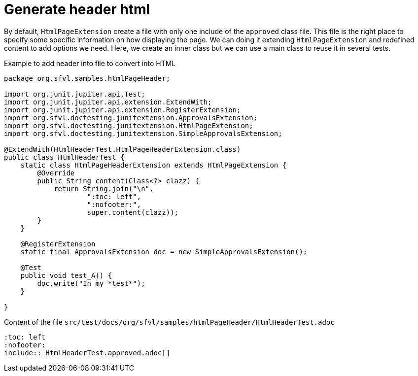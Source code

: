 ifndef::ROOT_PATH[]
:ROOT_PATH: ../../..
endif::[]

[#org_sfvl_howto_CreateADocument_generate_header_html]
= Generate header html


// Test result for HtmlHeaderTest: Success
By default, `HtmlPageExtension` create a file with only one include of the `approved` class file.
This file is the right place to specify some specific information on how displaying the page.
We can doing it extending `HtmlPageExtension` and redefined content to add options we need.
Here, we create an inner class but we can use a main class to reuse it in several tests.

.Example to add header into file to convert into HTML

[source,java,indent=0]
----
package org.sfvl.samples.htmlPageHeader;

import org.junit.jupiter.api.Test;
import org.junit.jupiter.api.extension.ExtendWith;
import org.junit.jupiter.api.extension.RegisterExtension;
import org.sfvl.doctesting.junitextension.ApprovalsExtension;
import org.sfvl.doctesting.junitextension.HtmlPageExtension;
import org.sfvl.doctesting.junitextension.SimpleApprovalsExtension;

@ExtendWith(HtmlHeaderTest.HtmlPageHeaderExtension.class)
public class HtmlHeaderTest {
    static class HtmlPageHeaderExtension extends HtmlPageExtension {
        @Override
        public String content(Class<?> clazz) {
            return String.join("\n",
                    ":toc: left",
                    ":nofooter:",
                    super.content(clazz));
        }
    }

    @RegisterExtension
    static final ApprovalsExtension doc = new SimpleApprovalsExtension();

    @Test
    public void test_A() {
        doc.write("In my *test*");
    }

}
----


.Content of the file `src/test/docs/org/sfvl/samples/htmlPageHeader/HtmlHeaderTest.adoc`
----
:toc: left
:nofooter:
\include::_HtmlHeaderTest.approved.adoc[]
----